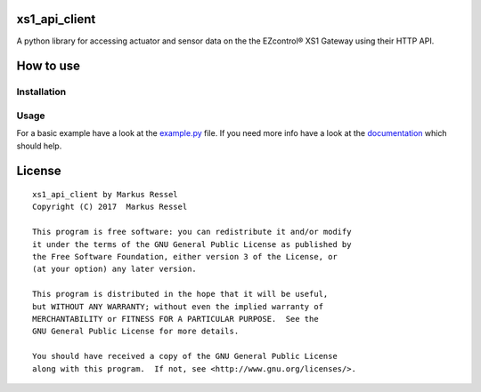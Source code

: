 xs1\_api\_client
================

A python library for accessing actuator and sensor data on the the EZcontrol® XS1 Gateway using their HTTP API.

How to use
==========

Installation
------------

.. code-block:: bash
    pip install xs1-api-client

Usage
-----

For a basic example have a look at the `example.py <https://github.com/markusressel/xs1_api_client/blob/master/example.py>`_ file.
If you need more info have a look at the `documentation <http://xs1-api-client.readthedocs.io/>`_ which should help.

License
=======

::

    xs1_api_client by Markus Ressel
    Copyright (C) 2017  Markus Ressel

    This program is free software: you can redistribute it and/or modify
    it under the terms of the GNU General Public License as published by
    the Free Software Foundation, either version 3 of the License, or
    (at your option) any later version.

    This program is distributed in the hope that it will be useful,
    but WITHOUT ANY WARRANTY; without even the implied warranty of
    MERCHANTABILITY or FITNESS FOR A PARTICULAR PURPOSE.  See the
    GNU General Public License for more details.

    You should have received a copy of the GNU General Public License
    along with this program.  If not, see <http://www.gnu.org/licenses/>.